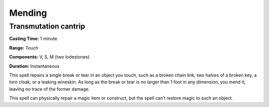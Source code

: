 
.. _srd:mending:

Mending
-------------------------------------------------------------

Transmutation cantrip
^^^^^^^^^^^^^^^^^^^^^

**Casting Time:** 1 minute

**Range:** Touch

**Components:** V, S, M (two lodestones)

**Duration:** Instantaneous

This spell repairs a single break or tear in an object you touch, such
as a broken chain link, two halves of a broken key, a torn cloak, or a
leaking wineskin. As long as the break or tear is no larger than 1 foot
in any dimension, you mend it, leaving no trace of the former damage.

This spell can physically repair a magic item or construct, but the
spell can’t restore magic to such an object.
